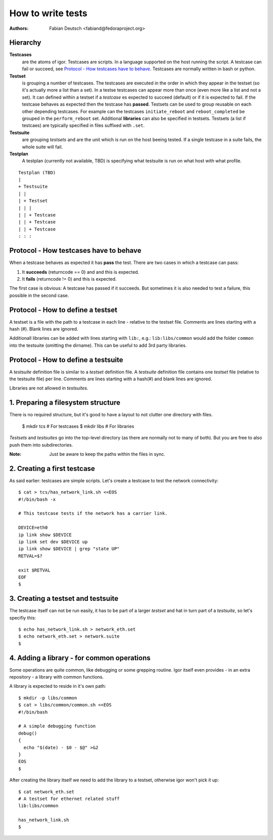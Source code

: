 
==================
How to write tests
==================

:Authors:
    Fabian Deutsch <fabiand@fedoraproject.org>


Hierarchy
---------
**Testcases**
  are the atoms of igor. Testcases are scripts. In a language supported on the
  host running the script. A testcase can fail or succeed, see `Protocol - How
  testcases have to behave`_.
  Testcases are normally written in bash or python.

**Testset**
  is grouping a number of testcases. The testcases are executed in the order in
  which they appear in the testset (so it's actually more a list than a set).
  In a testse testcases can appear more  than once (even more like a list and
  not a set).
  It can defined within a testset if a *testcase* es expected to succeed
  (default) or if it is expected to fail. If the testcase behaves as expected
  then the testcase has **passed**.
  Testsets can be used to group reusable on each other depending testcases.
  For example can the testcases ``initiate_reboot`` and ``reboot_completed`` be
  grouped in the ``perform_reboot`` set.
  Additional **libraries** can also be specified in testsets.
  Testsets (a list if testcaes) are typically specified in files suffixed with
  ``.set``.

**Testsuite**
  are grouping *testsets* and are the unit which is run on the host beeing
  tested.
  If a single testcase in a suite fails, the whole suite will fail.

**Testplan**
  A testplan (currently not available, TBD) is specifying what testsuite is run
  on what host with what profile.

::

  Testplan (TBD)
  |
  + Testsuite
  | |
  | + Testset
  | | |
  | | + Testcase
  | | + Testcase
  | | + Testcase
  : : :


Protocol - How **testcases** have to behave
-------------------------------------------

When a testcase behaves as expected it has **pass** the test.
There are two cases in which a testcase can pass:

1. It **succeeds** (returncode == 0) and and this is expected.
2. It **fails** (returncode != 0) and this is expected.

The first case is obvious: A testcase has passed if it succeeds.
But sometimes it is also needed to test a failure, this possible in the second
case.


Protocol - How to define a **testset**
--------------------------------------
A testset is a file with the path to a testcase in each line - relative to the
testset file.
Comments are lines starting with a hash (#).
Blank lines are ignored.

Additionall libraries can be added with lines starting with ``lib:``, e.g.:
``lib:libs/common`` would add the folder ``common`` into the testsuite
(omitting the dirname). This can be useful to add 3rd party libraries.

Protocol - How to define a **testsuite**
----------------------------------------
A *testsuite* definition file is similar to a *testset* definition file.
A *testsuite* definition file contains one *testset* file (relative to the
testsuite file) per line.
Comments are lines starting with a hash(#) and blank lines are ignored.

Libraries are not allowed in *testsuites*.


1. Preparing a filesystem structure
-----------------------------------
There is no required structure, but it's good to have a layout to not clutter
one directory with files.

  $ mkdir tcs        # For testcases
  $ mkdir libs       # For libraries

*Testsets* and *testsuites* go into the top-level directory (as there are
normally not to many of both). But you are free to also push them into
subdirectories.

:Note:
    Just be aware to keep the paths within the files in sync.


2. Creating a first testcase
----------------------------
As said earlier: testcases are simple scripts. Let's create a testcase to test
the network connectivity::

  $ cat > tcs/has_network_link.sh <<EOS
  #!/bin/bash -x

  # This testcase tests if the network has a carrier link.

  DEVICE=eth0
  ip link show $DEVICE
  ip link set dev $DEVICE up
  ip link show $DEVICE | grep "state UP"
  RETVAL=$?

  exit $RETVAL
  EOF
  $

3. Creating a testset and testsuite
-----------------------------------
The testcase itself can not be run easily, it has to be part of a larger
*testset* and hat in turn part of a *testsuite*, so let's specifiy this::

  $ echo has_network_link.sh > network_eth.set
  $ echo network_eth.set > network.suite
  $

4. Adding a library - for common operations
-------------------------------------------
Some operations are quite common, like debugging or some grepping routine.
Igor itself even provides - in an extra repository - a library with common
functions.

A library is expected to reside in it's own path::

  $ mkdir -p libs/common
  $ cat > libs/common/common.sh <<EOS
  #!/bin/bash

  # A simple debugging function
  debug()
  {
    echo "$(date) - $0 - $@" >&2
  }
  EOS
  $

After creating the library itself we need to add the library to a testset,
otherwise igor won't pick it up::

  $ cat network_eth.set
  # A testset for ethernet related stuff
  lib:libs/common

  has_network_link.sh
  $
